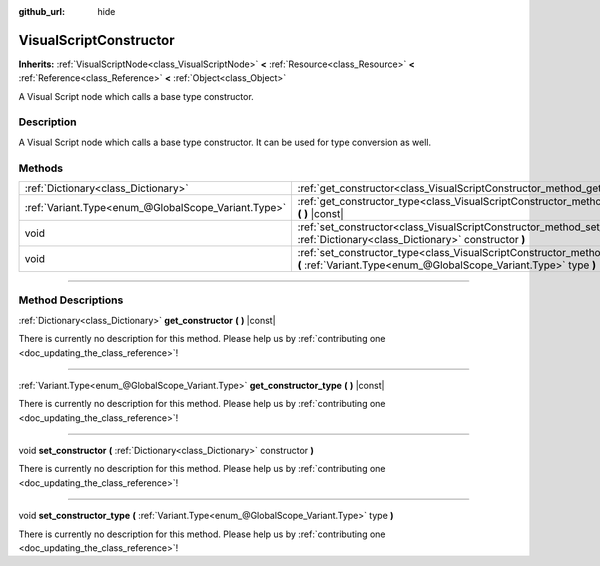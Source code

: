 :github_url: hide

.. DO NOT EDIT THIS FILE!!!
.. Generated automatically from Godot engine sources.
.. Generator: https://github.com/godotengine/godot/tree/3.6/doc/tools/make_rst.py.
.. XML source: https://github.com/godotengine/godot/tree/3.6/modules/visual_script/doc_classes/VisualScriptConstructor.xml.

.. _class_VisualScriptConstructor:

VisualScriptConstructor
=======================

**Inherits:** :ref:`VisualScriptNode<class_VisualScriptNode>` **<** :ref:`Resource<class_Resource>` **<** :ref:`Reference<class_Reference>` **<** :ref:`Object<class_Object>`

A Visual Script node which calls a base type constructor.

.. rst-class:: classref-introduction-group

Description
-----------

A Visual Script node which calls a base type constructor. It can be used for type conversion as well.

.. rst-class:: classref-reftable-group

Methods
-------

.. table::
   :widths: auto

   +-----------------------------------------------------+-------------------------------------------------------------------------------------------------------------------------------------------------------------+
   | :ref:`Dictionary<class_Dictionary>`                 | :ref:`get_constructor<class_VisualScriptConstructor_method_get_constructor>` **(** **)** |const|                                                            |
   +-----------------------------------------------------+-------------------------------------------------------------------------------------------------------------------------------------------------------------+
   | :ref:`Variant.Type<enum_@GlobalScope_Variant.Type>` | :ref:`get_constructor_type<class_VisualScriptConstructor_method_get_constructor_type>` **(** **)** |const|                                                  |
   +-----------------------------------------------------+-------------------------------------------------------------------------------------------------------------------------------------------------------------+
   | void                                                | :ref:`set_constructor<class_VisualScriptConstructor_method_set_constructor>` **(** :ref:`Dictionary<class_Dictionary>` constructor **)**                    |
   +-----------------------------------------------------+-------------------------------------------------------------------------------------------------------------------------------------------------------------+
   | void                                                | :ref:`set_constructor_type<class_VisualScriptConstructor_method_set_constructor_type>` **(** :ref:`Variant.Type<enum_@GlobalScope_Variant.Type>` type **)** |
   +-----------------------------------------------------+-------------------------------------------------------------------------------------------------------------------------------------------------------------+

.. rst-class:: classref-section-separator

----

.. rst-class:: classref-descriptions-group

Method Descriptions
-------------------

.. _class_VisualScriptConstructor_method_get_constructor:

.. rst-class:: classref-method

:ref:`Dictionary<class_Dictionary>` **get_constructor** **(** **)** |const|

.. container:: contribute

	There is currently no description for this method. Please help us by :ref:`contributing one <doc_updating_the_class_reference>`!

.. rst-class:: classref-item-separator

----

.. _class_VisualScriptConstructor_method_get_constructor_type:

.. rst-class:: classref-method

:ref:`Variant.Type<enum_@GlobalScope_Variant.Type>` **get_constructor_type** **(** **)** |const|

.. container:: contribute

	There is currently no description for this method. Please help us by :ref:`contributing one <doc_updating_the_class_reference>`!

.. rst-class:: classref-item-separator

----

.. _class_VisualScriptConstructor_method_set_constructor:

.. rst-class:: classref-method

void **set_constructor** **(** :ref:`Dictionary<class_Dictionary>` constructor **)**

.. container:: contribute

	There is currently no description for this method. Please help us by :ref:`contributing one <doc_updating_the_class_reference>`!

.. rst-class:: classref-item-separator

----

.. _class_VisualScriptConstructor_method_set_constructor_type:

.. rst-class:: classref-method

void **set_constructor_type** **(** :ref:`Variant.Type<enum_@GlobalScope_Variant.Type>` type **)**

.. container:: contribute

	There is currently no description for this method. Please help us by :ref:`contributing one <doc_updating_the_class_reference>`!

.. |virtual| replace:: :abbr:`virtual (This method should typically be overridden by the user to have any effect.)`
.. |const| replace:: :abbr:`const (This method has no side effects. It doesn't modify any of the instance's member variables.)`
.. |vararg| replace:: :abbr:`vararg (This method accepts any number of arguments after the ones described here.)`
.. |static| replace:: :abbr:`static (This method doesn't need an instance to be called, so it can be called directly using the class name.)`
